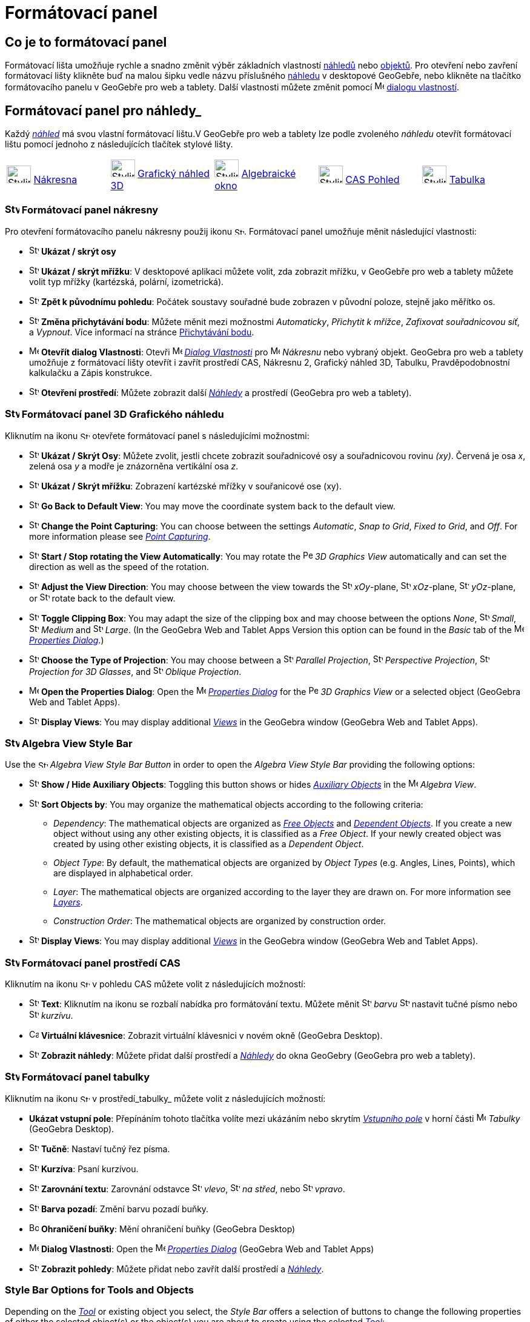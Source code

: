 = Formátovací panel
:page-en: Style_Bar
ifdef::env-github[:imagesdir: /cs/modules/ROOT/assets/images]

== [#úvod]#Co je to formátovací panel#

Formátovací lišta umožňuje rychle a snadno změnit výběr základních vlastností xref:/Náhledy.adoc[náhledů] nebo
xref:/Objekty.adoc[objektů]. Pro otevření nebo zavření formátovací lišty klikněte buď na malou šipku vedle názvu příslušného xref:/Náhledy.adoc[náhledu] v desktopové GeoGebře, nebo klikněte na tlačítko formátovacího panelu v GeoGebře pro web a tablety.
Další vlastnosti můžete změnit pomocí image:16px-Menu-options.svg.png[Menu-options.svg,width=16,height=16] xref:/Dialog_Vlastnosti.adoc[dialogu vlastností].


== [#Náhledy]#Formátovací panel pro náhledy_#

Každý _xref:/Náhledy.adoc[náhled]_ má svou vlastní formátovací lištu.V GeoGebře pro web a tablety lze podle zvoleného _náhledu_ otevřít formátovací  lištu pomocí jednoho z následujících tlačítek stylové lišty.

[cols=",,,,",]
|===
|image:40px-Stylingbar_icon_graphics.svg.png[Stylingbar icon graphics.svg,width=40,height=29]
xref:/Nákresna.adoc[Nákresna] |image:40px-Stylingbar_icon_graphics3D.svg.png[Stylingbar icon
graphics3D.svg,width=40,height=29] xref:/Grafický_náhled_3D.adoc[Grafický náhled 3D]
|image:40px-Stylingbar_icon_algebra.svg.png[Stylingbar icon algebra.svg,width=40,height=29]
xref:/Algebraické_okno.adoc[Algebraické okno] |image:40px-Stylingbar_icon_cas.svg.png[Stylingbar icon
cas.svg,width=40,height=29] xref:/CAS_Pohled.adoc[CAS Pohled] |image:40px-Stylingbar_icon_spreadsheet.svg.png[Stylingbar
icon spreadsheet.svg,width=40,height=29] xref:/Tabulka.adoc[Tabulka]
|===

=== image:24px-Stylingbar_icon_graphics3D.svg.png[Stylingbar icon graphics.svg,width=24,height=17] Formátovací panel nákresny

Pro otevření formátovacího panelu nákresny použij ikonu image:16px-Stylingbar_icon_graphics.svg.png[Stylingbar icon graphics.svg,width=16,height=12]. Formátovací panel umožňuje měnit následující vlastnosti:

* image:16px-Stylingbar_graphicsview_show_or_hide_the_axes.svg.png[Stylingbar graphicsview show or hide the
axes.svg,width=16,height=16] *Ukázat / skrýt osy*
* image:16px-Stylingbar_graphicsview_show_or_hide_the_grid.svg.png[Stylingbar graphicsview show or hide the
grid.svg,width=16,height=16] *Ukázat / skrýt mřížku*: V desktopové aplikaci můžete volit, zda zobrazit mřížku, v GeoGebře pro web a tablety můžete volit typ mřížky (kartézská, polární, izometrická).
* image:16px-Stylingbar_graphicsview_standardview.svg.png[Stylingbar graphicsview standardview.svg,width=16,height=16]
*Zpět k původnímu pohledu*:  Počátek soustavy souřadné bude zobrazen v původní poloze, stejně jako měřítko os.
* image:16px-Stylingbar_graphicsview_point_capturing.svg.png[Stylingbar graphicsview point
capturing.svg,width=16,height=16] *Změna přichytávání bodu*: Můžete měnit mezi možnostmi
_Automaticky_, _Přichytit k mřížce_, _Zafixovat souřadnicovou síť_, a _Vypnout_. Více informací na stránce
xref:/Přichytávání_bodu.adoc[Přichytávání bodu].
* image:16px-Menu-options.svg.png[Menu-options.svg,width=16,height=16] *Otevřít dialog Vlastnosti*: Otevři
image:16px-Menu-options.svg.png[Menu-options.svg,width=16,height=16] _xref:/Dialog_vlastnosti.adoc[Dialog Vlastnosti]_
pro image:16px-Menu_view_graphics.svg.png[Menu view graphics.svg,width=16,height=16] _Nákresnu_ nebo vybraný objekt. GeoGebra pro web a tablety umožňuje z formátovací lišty otevřít i zavřít prostředí CAS, Nákresnu 2, Grafický náhled 3D, Tabulku, Pravděpodobnostní kalkulačku a Zápis konstrukce.
* image:16px-Stylingbar_dots.svg.png[Stylingbar dots.svg,width=16,height=16] *Otevření prostředí*: Můžete zobrazit další
xref:/Náhledy.adoc[_Náhledy_] a prostředí (GeoGebra pro web a tablety).

=== image:24px-Stylingbar_icon_graphics3D.svg.png[Stylingbar icon graphics3D.svg,width=24,height=17] Formátovací panel 3D Grafického náhledu

Kliknutím na ikonu image:16px-Stylingbar_icon_graphics3D.svg.png[Stylingbar icon graphics3D.svg,width=16,height=12] otevřete formátovací panel s následujícími možnostmi:

* image:16px-Stylingbar_graphics3D_axes_plane.svg.png[Stylingbar graphics3D axes plane.svg,width=16,height=16] *Ukázat /
Skrýt Osy*: Můžete zvolit, jestli chcete zobrazit souřadnicové osy a souřadnicovou rovinu _(xy)_. Červená je osa _x_, zelená osa _y_ a modře je znázorněna vertikální osa _z_.
* image:16px-Stylingbar_graphicsview_show_or_hide_the_grid.svg.png[Stylingbar graphicsview show or hide the
grid.svg,width=16,height=16] *Ukázat / Skrýt mřížku*: Zobrazení kartézské mřížky v souřanicové ose (xy).
* image:16px-Stylingbar_graphicsview_standardview.svg.png[Stylingbar graphicsview standardview.svg,width=16,height=16]
*Go Back to Default View*: You may move the coordinate system back to the default view.
* image:16px-Stylingbar_graphicsview_point_capturing.svg.png[Stylingbar graphicsview point
capturing.svg,width=16,height=16] *Change the Point Capturing*: You can choose between the settings _Automatic_, _Snap
to Grid_, _Fixed to Grid_, and _Off_. For more information please see _xref:/Point_Capturing.adoc[Point Capturing]_.
* image:16px-Stylingbar_graphics3D_rotateview_play.svg.png[Stylingbar graphics3D rotateview play.svg,width=16,height=16]
*Start / Stop rotating the View Automatically*: You may rotate the
image:16px-Perspectives_algebra_3Dgraphics.svg.png[Perspectives algebra 3Dgraphics.svg,width=16,height=16] _3D Graphics
View_ automatically and can set the direction as well as the speed of the rotation.
* image:16px-Stylingbar_graphics3D_view_xy.svg.png[Stylingbar graphics3D view xy.svg,width=16,height=16] *Adjust the
View Direction*: You may choose between the view towards the image:16px-Stylingbar_graphics3D_view_xy.svg.png[Stylingbar
graphics3D view xy.svg,width=16,height=16] _xOy_-plane, image:16px-Stylingbar_graphics3D_view_xz.svg.png[Stylingbar
graphics3D view xz.svg,width=16,height=16] _xOz_-plane, image:16px-Stylingbar_graphics3D_view_yz.svg.png[Stylingbar
graphics3D view yz.svg,width=16,height=16] _yOz_-plane, or
image:16px-Stylingbar_graphics3D_standardview_rotate.svg.png[Stylingbar graphics3D standardview
rotate.svg,width=16,height=16] rotate back to the default view.
* image:16px-Stylingbar_graphics3D_clipping_medium.svg.png[Stylingbar graphics3D clipping medium.svg,width=16,height=16]
*Toggle Clipping Box*: You may adapt the size of the clipping box and may choose between the options _None_,
image:16px-Stylingbar_graphics3D_clipping_small.svg.png[Stylingbar graphics3D clipping small.svg,width=16,height=16]
_Small_, image:16px-Stylingbar_graphics3D_clipping_medium.svg.png[Stylingbar graphics3D clipping
medium.svg,width=16,height=16] _Medium_ and image:16px-Stylingbar_graphics3D_clipping_big.svg.png[Stylingbar graphics3D
clipping big.svg,width=16,height=16] _Large_. (In the GeoGebra Web and Tablet Apps Version this option can be found in
the _Basic_ tab of the image:16px-Menu-options.svg.png[Menu-options.svg,width=16,height=16]
_xref:/Properties_Dialog.adoc[Properties Dialog]_.)
* image:16px-Stylingbar_graphics3D_view_orthographic.svg.png[Stylingbar graphics3D view
orthographic.svg,width=16,height=16] *Choose the Type of Projection*: You may choose between a
image:16px-Stylingbar_graphics3D_view_orthographic.svg.png[Stylingbar graphics3D view
orthographic.svg,width=16,height=16] _Parallel Projection_,
image:16px-Stylingbar_graphics3D_view_perspective.svg.png[Stylingbar graphics3D view perspective.svg,width=16,height=16]
_Perspective Projection_, image:16px-Stylingbar_graphics3D_view_glases.svg.png[Stylingbar graphics3D view
glases.svg,width=16,height=16] _Projection for 3D Glasses_, and
image:16px-Stylingbar_graphics3D_view_oblique.svg.png[Stylingbar graphics3D view oblique.svg,width=16,height=16]
_Oblique Projection_.
* image:16px-Menu-options.svg.png[Menu-options.svg,width=16,height=16] *Open the Properties Dialog*: Open the
image:16px-Menu-options.svg.png[Menu-options.svg,width=16,height=16] _xref:/Properties_Dialog.adoc[Properties Dialog]_
for the image:16px-Perspectives_algebra_3Dgraphics.svg.png[Perspectives algebra 3Dgraphics.svg,width=16,height=16] _3D
Graphics View_ or a selected object (GeoGebra Web and Tablet Apps).
* image:16px-Stylingbar_dots.svg.png[Stylingbar dots.svg,width=16,height=16] *Display Views*: You may display additional
xref:/Views.adoc[_Views_] in the GeoGebra window (GeoGebra Web and Tablet Apps).

=== image:24px-Stylingbar_icon_algebra.svg.png[Stylingbar icon algebra.svg,width=24,height=17] Algebra View Style Bar

Use the image:16px-Stylingbar_icon_algebra.svg.png[Stylingbar icon algebra.svg,width=16,height=12] _Algebra View Style
Bar Button_ in order to open the _Algebra View Style Bar_ providing the following options:

* image:16px-Stylingbar_algebraview_auxiliary_objects.svg.png[Stylingbar algebraview auxiliary
objects.svg,width=16,height=16] *Show / Hide Auxiliary Objects*: Toggling this button shows or hides
xref:/Free_Dependent_and_Auxiliary_Objects.adoc[_Auxiliary Objects_] in the image:16px-Menu_view_algebra.svg.png[Menu
view algebra.svg,width=16,height=16] _Algebra View_.
* image:16px-Stylingbar_algebraview_sort_objects_by.svg.png[Stylingbar algebraview sort objects
by.svg,width=16,height=16] *Sort Objects by*: You may organize the mathematical objects according to the following
criteria:
** _Dependency_: The mathematical objects are organized as xref:/Free_Dependent_and_Auxiliary_Objects.adoc[_Free
Objects_] and xref:/Free_Dependent_and_Auxiliary_Objects.adoc[_Dependent Objects_]. If you create a new object without
using any other existing objects, it is classified as a _Free Object_. If your newly created object was created by using
other existing objects, it is classified as a _Dependent Object_.
** _Object Type_: By default, the mathematical objects are organized by _Object Types_ (e.g. Angles, Lines, Points),
which are displayed in alphabetical order.
** _Layer_: The mathematical objects are organized according to the layer they are drawn on. For more information see
_xref:/Layers.adoc[Layers]_.
** _Construction Order_: The mathematical objects are organized by construction order.
* image:16px-Stylingbar_dots.svg.png[Stylingbar dots.svg,width=16,height=16] *Display Views*: You may display additional
xref:/Views.adoc[_Views_] in the GeoGebra window (GeoGebra Web and Tablet Apps).

=== image:24px-Stylingbar_icon_cas.svg.png[Stylingbar icon cas.svg,width=24,height=17] Formátovací panel prostředí CAS

Kliknutím na ikonu image:16px-Stylingbar_icon_cas.svg.png[Stylingbar icon cas.svg,width=16,height=12] v pohledu CAS můžete volit z následujících možností:

* image:16px-Stylingbar_text.svg.png[Stylingbar text.svg,width=16,height=16] *Text*: Kliknutím na ikonu se rozbalí nabídka pro formátování textu. Můžete měnit image:16px-Stylingbar_text_color.svg.png[Stylingbar text color.svg,width=16,height=16] _barvu_  image:16px-Stylingbar_text_bold.svg.png[Stylingbar text bold.svg,width=16,height=16] nastavit tučné písmo nebo
image:16px-Stylingbar_text_italic.svg.png[Stylingbar text italic.svg,width=16,height=16] _kurzívu_.
* image:16px-Cas-keyboard.png[Cas-keyboard.png,width=16,height=16] *Virtuální klávesnice*: Zobrazit virtuální klávesnici v novém okně (GeoGebra Desktop).
* image:16px-Stylingbar_dots.svg.png[Stylingbar dots.svg,width=16,height=16] *Zobrazit náhledy*: Můžete přidat další prostředí a
xref:/Náhledy.adoc[_Náhledy_] do okna GeoGebry (GeoGebra pro web a tablety).

=== image:24px-Stylingbar_icon_spreadsheet.svg.png[Stylingbar icon spreadsheet.svg,width=24,height=17] [#tabulka]#Formátovací panel tabulky#

Kliknutím na ikonu image:16px-Stylingbar_icon_spreadsheet.svg.png[Stylingbar icon spreadsheet.svg,width=16,height=12] v prostředí_tabulky_ můžete volit z následujících možností:

* *Ukázat vstupní pole*: Přepínáním tohoto tlačítka volíte mezi ukázáním nebo skrytím _xref:/Vstupní_pole.adoc[Vstupního pole]_ v horní části
image:16px-Menu_view_spreadsheet.svg.png[Menu view spreadsheet.svg,width=16,height=16] _Tabulky_ (GeoGebra
Desktop).
* image:16px-Stylingbar_text_bold.svg.png[Stylingbar text bold.svg,width=16,height=16] *Tučně*: Nastaví tučný řez písma.
* image:16px-Stylingbar_text_italic.svg.png[Stylingbar text italic.svg,width=16,height=16] *Kurzíva*: Psaní kurzívou.
* image:16px-Stylingbar_spreadsheet_align_left.svg.png[Stylingbar spreadsheet align left.svg,width=16,height=16] **Zarovnání textu**: Zarovnání odstavce  image:16px-Stylingbar_spreadsheet_align_left.svg.png[Stylingbar spreadsheet align
left.svg,width=16,height=16] _vlevo_, image:16px-Stylingbar_spreadsheet_align_center.svg.png[Stylingbar spreadsheet align
center.svg,width=16,height=16] _na střed_, nebo image:16px-Stylingbar_spreadsheet_align_right.svg.png[Stylingbar spreadsheet
align right.svg,width=16,height=16] _vpravo_.
* image:16px-Stylingbar_color_white.svg.png[Stylingbar color white.svg,width=16,height=16] *Barva pozadí*: Změní barvu pozadí buňky.
* image:Border_frame.png[Border frame.png,width=16,height=16] *Ohraničení buňky*: Mění ohraničení buňky
(GeoGebra Desktop)
* image:16px-Menu-options.svg.png[Menu-options.svg,width=16,height=16] *Dialog Vlastnosti*: Open the
image:16px-Menu-options.svg.png[Menu-options.svg,width=16,height=16] _xref:/Properties_Dialog.adoc[Properties Dialog]_
(GeoGebra Web and Tablet Apps)
* image:16px-Stylingbar_dots.svg.png[Stylingbar dots.svg,width=16,height=16] *Zobrazit pohledy*: Můžete přidat nebo zavřít další prostředí a
xref:/Views.adoc[_Náhledy_]. 


=== [#Style_Bar_Options_for_Tools_and_Objects]#Style Bar Options for Tools and Objects#

Depending on the xref:/Tools.adoc[_Tool_] or existing object you select, the _Style Bar_ offers a selection of buttons
to change the following properties of either the selected object(s) or the object(s) you are about to create using the
selected xref:/Tools.adoc[_Tool_]:

* image:16px-Stylingbar_point.svg.png[Stylingbar point.svg,width=16,height=16] *Point Style*: You may choose between
different point styles (e.g. image:16px-Stylingbar_point.svg.png[Stylingbar point.svg,width=16,height=16] dot,
image:16px-Stylingbar_point_cross.svg.png[Stylingbar point cross.svg,width=16,height=16] cross,
image:16px-Stylingbar_point_down.svg.png[Stylingbar point down.svg,width=16,height=16] arrow,
image:16px-Stylingbar_point_diamond_empty.svg.png[Stylingbar point diamond empty.svg,width=16,height=16] diamond) and
set the point size.
* image:16px-Stylingbar_line_solid.svg.png[Stylingbar line solid.svg,width=16,height=16] *Line Style*: You may choose
between different line styles (e.g.image:16px-Stylingbar_line_dashed_long.svg.png[Stylingbar line dashed
long.svg,width=16,height=16] dashed, image:16px-Stylingbar_line_dotted.svg.png[Stylingbar line
dotted.svg,width=16,height=16] dotted) and set the line thickness.
* image:16px-Stylingbar_color_white.svg.png[Stylingbar color white.svg,width=16,height=16] *Color of Object*: You may
set a different color for the selected object.
* image:16px-Stylingbar_color_brown_transparent_20.svg.png[Stylingbar color brown transparent 20.svg,width=16,height=16]
*Color and Transparency of Object Filling*: You may choose the color and transparency of the filling for the selected
object.
* image:16px-Stylingbar_text.svg.png[Stylingbar text.svg,width=16,height=16] *Text Style*: You may set the
image:16px-Stylingbar_text_color.svg.png[Stylingbar text color.svg,width=16,height=16] _Text Color_,
image:16px-Stylingbar_color_white.svg.png[Stylingbar color white.svg,width=16,height=16] _Background Color_, Text Style
(image:16px-Stylingbar_text_bold.svg.png[Stylingbar text bold.svg,width=16,height=16] *bold*,
image:16px-Stylingbar_text_italic.svg.png[Stylingbar text italic.svg,width=16,height=16] _italic_), and
image:16px-Menu-options-font-size.svg.png[Menu-options-font-size.svg,width=16,height=16] Font Size for a text object.
* image:16px-Menu-options-labeling.svg.png[Menu-options-labeling.svg,width=16,height=16] *Labelling Settings*: You may
choose from the following xref:/Labels_and_Captions.adoc[Labelling settings]
** _Hidden_: No label is displayed.
** _Name_: Only the name of the object is displayed (e.g. _A_).
** _Name & Value_: Name and value of the object are shown (e.g. _A = (1, 1)_).
** _Value_: Only the value of the object is displayed (e.g. _(1, 1)_).
* image:16px-Stylingbar_caption.svg.png[Stylingbar caption.svg,width=16,height=16] *Caption*: You may display a
xref:/Labels_and_Captions.adoc[caption] that differs from the name or value of the object (e.g., if you want to give
several objects the same label) and can be specified in the
image:16px-Menu-options.svg.png[Menu-options.svg,width=16,height=16] _xref:/Properties_Dialog.adoc[Properties Dialog]_.
* image:Pin.png[Pin.png,width=16,height=16] *Absolute Position on Screen*: You may fix an object (e.g. a text box) in
the screen so that it is not affected by xref:/tools/Move_Graphics_View.adoc[moving the _(3D) Graphics View_] or zooming
(GeoGebra Desktop).
* image:16px-Menu-options.svg.png[Menu-options.svg,width=16,height=16] *Properties Dialog*: Open the
image:16px-Menu-options.svg.png[Menu-options.svg,width=16,height=16] _xref:/Properties_Dialog.adoc[Properties Dialog]_
(GeoGebra Web and Tablet Apps)
* image:16px-Stylingbar_dots.svg.png[Stylingbar dots.svg,width=16,height=16] *Display Views*: You may display additional
xref:/Views.adoc[_Views_] in the GeoGebra window (GeoGebra Web and Tablet Apps).
